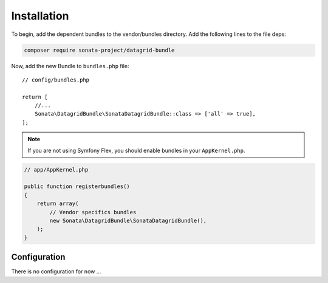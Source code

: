 .. index::
    single: Installation
    single: Configuration

Installation
============

To begin, add the dependent bundles to the vendor/bundles directory. Add the following lines to the file deps:

.. code-block:: bash

    composer require sonata-project/datagrid-bundle


Now, add the new Bundle to ``bundles.php`` file::

    // config/bundles.php

    return [
        //...
        Sonata\DatagridBundle\SonataDatagridBundle::class => ['all' => true],
    ];

.. note::
    If you are not using Symfony Flex, you should enable bundles in your
    ``AppKernel.php``.


.. code-block:: php

    // app/AppKernel.php

    public function registerbundles()
    {
        return array(
            // Vendor specifics bundles
            new Sonata\DatagridBundle\SonataDatagridBundle(),
        );
    }

Configuration
-------------

There is no configuration for now ...
